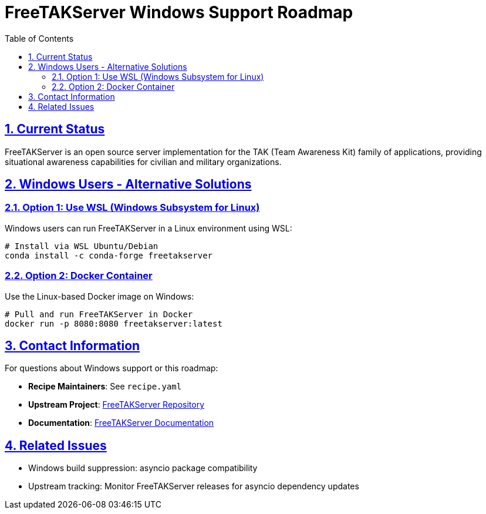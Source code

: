 = FreeTAKServer Windows Support Roadmap
:toc: left
:toclevels: 3
:sectlinks:
:sectnums:

== Current Status

FreeTAKServer is an open source server implementation for the TAK (Team Awareness Kit) family of applications, providing situational awareness capabilities for civilian and military organizations.

== Windows Users - Alternative Solutions

=== Option 1: Use WSL (Windows Subsystem for Linux)

Windows users can run FreeTAKServer in a Linux environment using WSL:

[source,bash]
----
# Install via WSL Ubuntu/Debian
conda install -c conda-forge freetakserver
----

=== Option 2: Docker Container

Use the Linux-based Docker image on Windows:

[source,bash]
----
# Pull and run FreeTAKServer in Docker
docker run -p 8080:8080 freetakserver:latest
----

== Contact Information

For questions about Windows support or this roadmap:

* **Recipe Maintainers**: See `recipe.yaml`
* **Upstream Project**: https://github.com/FreeTAKTeam/FreeTakServer[FreeTAKServer Repository]
* **Documentation**: https://freetakteam.github.io/FreeTAKServer-User-Docs/[FreeTAKServer Documentation]

== Related Issues

* Windows build suppression: asyncio package compatibility
* Upstream tracking: Monitor FreeTAKServer releases for asyncio dependency updates
